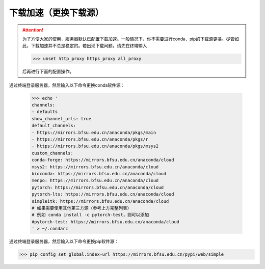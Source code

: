 下载加速（更换下载源）
===================
.. attention::
    为了方便大家的使用，服务器默认已配置下载加速。一般情况下，你不需要进行conda、pip的下载源更换。尽管如此，下载加速并不总是稳定的。若出现下载问题，请先在终端输入
    
    >>> unset http_proxy https_proxy all_proxy
    
    后再进行下面的配置操作。

通过终端登录服务器，然后输入以下命令更换conda软件源：

    >>> echo '
    channels:
    - defaults
    show_channel_urls: true
    default_channels:
    - https://mirrors.bfsu.edu.cn/anaconda/pkgs/main
    - https://mirrors.bfsu.edu.cn/anaconda/pkgs/r
    - https://mirrors.bfsu.edu.cn/anaconda/pkgs/msys2
    custom_channels:
    conda-forge: https://mirrors.bfsu.edu.cn/anaconda/cloud
    msys2: https://mirrors.bfsu.edu.cn/anaconda/cloud
    bioconda: https://mirrors.bfsu.edu.cn/anaconda/cloud
    menpo: https://mirrors.bfsu.edu.cn/anaconda/cloud
    pytorch: https://mirrors.bfsu.edu.cn/anaconda/cloud
    pytorch-lts: https://mirrors.bfsu.edu.cn/anaconda/cloud
    simpleitk: https://mirrors.bfsu.edu.cn/anaconda/cloud
    # 如果需要使用其他第三方源（参考上方完整列表）
    # 例如 conda install -c pytorch-test，则可以添加
    #pytorch-test: https://mirrors.bfsu.edu.cn/anaconda/cloud
    ' > ~/.condarc

通过终端登录服务器，然后输入以下命令更换pip软件源：

>>> pip config set global.index-url https://mirrors.bfsu.edu.cn/pypi/web/simple